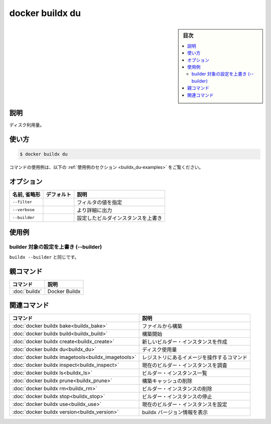 ﻿.. -*- coding: utf-8 -*-
.. URL: https://docs.docker.com/engine/reference/commandline/buildx_du/
.. SOURCE: 
   doc version: 20.10
      https://github.com/docker/docker.github.io/blob/master/engine/reference/commandline/buildx_du.md
.. check date: 2022/03/05
.. -------------------------------------------------------------------

=======================================
docker buildx du
=======================================

.. sidebar:: 目次

   .. contents:: 
       :depth: 3
       :local:

説明
==========

.. Disk usage

ディスク利用量。

使い方
==========

.. code-block:: bash

   $ docker buildx du

.. For example uses of this command, refer to the examples section below.

コマンドの使用例は、以下の :ref:`使用例のセクション <buildx_du-examples>` をご覧ください。

.. _buildx_du-options:

オプション
==========

.. list-table::
   :header-rows: 1

   * - 名前, 省略形
     - デフォルト
     - 説明
   * - ``--filter``
     - 
     - フィルタの値を指定
   * - ``--verbose``
     - 
     - より詳細に出力
   * - ``--builder``
     - 
     - 設定したビルダインスタンスを上書き

.. _buildx_du-examples:

使用例
==========

.. Override the configured builder instance (--builder)

builder 対象の設定を上書き (--builder)
----------------------------------------

.. Same as buildx --builder.

``buildx --builder`` と同じです。


親コマンド
==========

.. list-table::
   :header-rows: 1

   * - コマンド
     - 説明
   * - :doc:`buildx`
     - Docker Buildx


.. Related commands

関連コマンド
====================

.. list-table::
   :header-rows: 1

   * - コマンド
     - 説明
   * - :doc:`docker buildx bake<buildx_bake>`
     - ファイルから構築
   * - :doc:`docker buildx build<buildx_build>`
     - 構築開始
   * - :doc:`docker buildx create<buildx_create>`
     - 新しいビルダー・インスタンスを作成
   * - :doc:`docker buildx du<buildx_du>`
     - ディスク使用量
   * - :doc:`docker buildx imagetools<buildx_imagetools>`
     - レジストリにあるイメージを操作するコマンド
   * - :doc:`docker buildx inspect<buildx_inspect>`
     - 現在のビルダー・インスタンスを調査
   * - :doc:`docker buildx ls<buildx_ls>`
     - ビルダー・インスタンス一覧
   * - :doc:`docker buildx prune<buildx_prune>`
     - 構築キャッシュの削除
   * - :doc:`docker buildx rm<buildx_rm>`
     - ビルダー・インスタンスの削除
   * - :doc:`docker buildx stop<buildx_stop>`
     - ビルダー・インスタンスの停止
   * - :doc:`docker buildx use<buildx_use>`
     - 現在のビルダー・インスタンスを設定
   * - :doc:`docker buildx version<buildx_version>`
     - buildx バージョン情報を表示



.. seealso:: 

   docker buildx du
      https://docs.docker.com/engine/reference/commandline/buildx_du/
